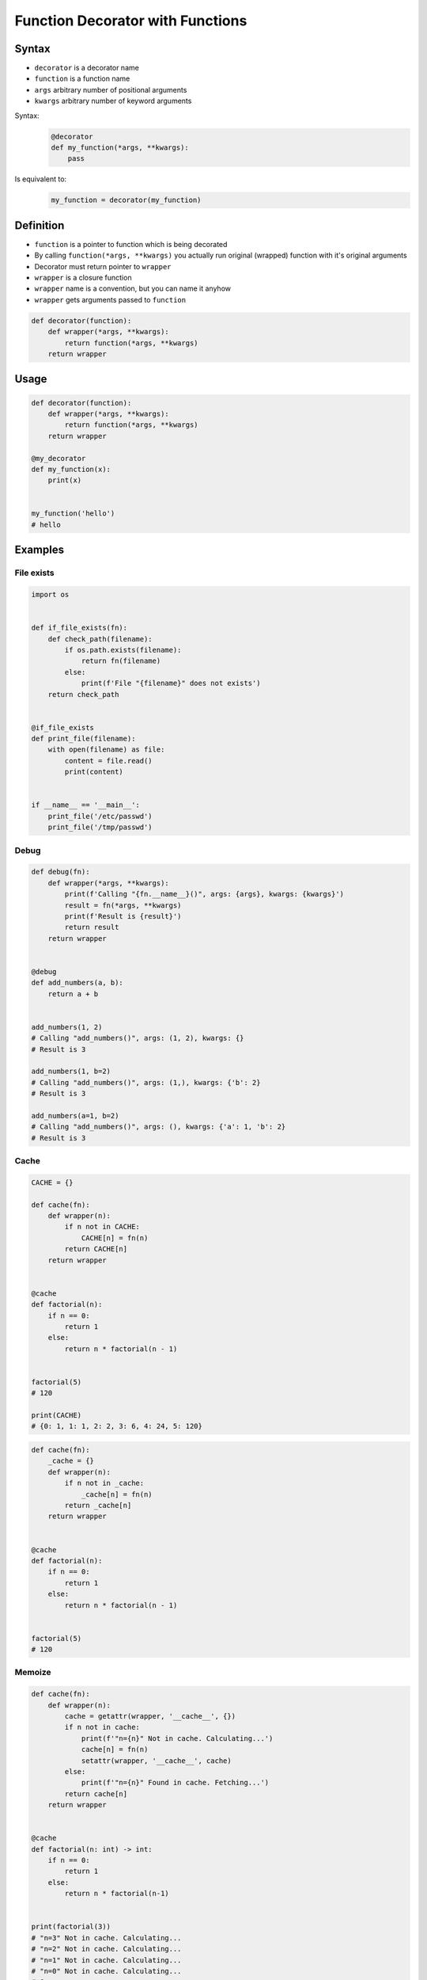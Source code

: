 *********************************
Function Decorator with Functions
*********************************


Syntax
======
* ``decorator`` is a decorator name
* ``function`` is a function name
* ``args`` arbitrary number of positional arguments
* ``kwargs`` arbitrary number of keyword arguments

Syntax:
    .. code-block:: python

        @decorator
        def my_function(*args, **kwargs):
            pass

Is equivalent to:
    .. code-block:: python

        my_function = decorator(my_function)


Definition
==========
* ``function`` is a pointer to function which is being decorated
* By calling ``function(*args, **kwargs)`` you actually run original (wrapped) function with it's original arguments
* Decorator must return pointer to ``wrapper``
* ``wrapper`` is a closure function
* ``wrapper`` name is a convention, but you can name it anyhow
* ``wrapper`` gets arguments passed to ``function``

.. code-block:: python

    def decorator(function):
        def wrapper(*args, **kwargs):
            return function(*args, **kwargs)
        return wrapper


Usage
=====
.. code-block:: python

    def decorator(function):
        def wrapper(*args, **kwargs):
            return function(*args, **kwargs)
        return wrapper

    @my_decorator
    def my_function(x):
        print(x)


    my_function('hello')
    # hello


Examples
========

File exists
-----------
.. code-block:: python

    import os


    def if_file_exists(fn):
        def check_path(filename):
            if os.path.exists(filename):
                return fn(filename)
            else:
                print(f'File "{filename}" does not exists')
        return check_path


    @if_file_exists
    def print_file(filename):
        with open(filename) as file:
            content = file.read()
            print(content)


    if __name__ == '__main__':
        print_file('/etc/passwd')
        print_file('/tmp/passwd')

Debug
-----
.. code-block:: python

    def debug(fn):
        def wrapper(*args, **kwargs):
            print(f'Calling "{fn.__name__}()", args: {args}, kwargs: {kwargs}')
            result = fn(*args, **kwargs)
            print(f'Result is {result}')
            return result
        return wrapper


    @debug
    def add_numbers(a, b):
        return a + b


    add_numbers(1, 2)
    # Calling "add_numbers()", args: (1, 2), kwargs: {}
    # Result is 3

    add_numbers(1, b=2)
    # Calling "add_numbers()", args: (1,), kwargs: {'b': 2}
    # Result is 3

    add_numbers(a=1, b=2)
    # Calling "add_numbers()", args: (), kwargs: {'a': 1, 'b': 2}
    # Result is 3

Cache
-----
.. code-block:: python

    CACHE = {}

    def cache(fn):
        def wrapper(n):
            if n not in CACHE:
                CACHE[n] = fn(n)
            return CACHE[n]
        return wrapper


    @cache
    def factorial(n):
        if n == 0:
            return 1
        else:
            return n * factorial(n - 1)


    factorial(5)
    # 120

    print(CACHE)
    # {0: 1, 1: 1, 2: 2, 3: 6, 4: 24, 5: 120}

.. code-block:: python

    def cache(fn):
        _cache = {}
        def wrapper(n):
            if n not in _cache:
                _cache[n] = fn(n)
            return _cache[n]
        return wrapper


    @cache
    def factorial(n):
        if n == 0:
            return 1
        else:
            return n * factorial(n - 1)


    factorial(5)
    # 120


Memoize
-------
.. code-block:: python

    def cache(fn):
        def wrapper(n):
            cache = getattr(wrapper, '__cache__', {})
            if n not in cache:
                print(f'"n={n}" Not in cache. Calculating...')
                cache[n] = fn(n)
                setattr(wrapper, '__cache__', cache)
            else:
                print(f'"n={n}" Found in cache. Fetching...')
            return cache[n]
        return wrapper


    @cache
    def factorial(n: int) -> int:
        if n == 0:
            return 1
        else:
            return n * factorial(n-1)


    print(factorial(3))
    # "n=3" Not in cache. Calculating...
    # "n=2" Not in cache. Calculating...
    # "n=1" Not in cache. Calculating...
    # "n=0" Not in cache. Calculating...
    # 6

    print(factorial.__cache__)
    # {3: 6}

    print(factorial(5))
    # "n=5" Not in cache. Calculating...
    # "n=4" Not in cache. Calculating...
    # "n=3" Found in cache. Fetching...
    # 120

    print(factorial.__cache__)
    # {3: 6, 4: 24, 5: 120}

    print(factorial(6))
    # "n=6" Not in cache. Calculating...
    # "n=5" Found in cache. Fetching...
    # 720

    print(factorial.__cache__)
    # {3: 6, 4: 24, 5: 120, 6: 720}

    print(factorial(4))
    # "n=4" Found in cache. Fetching...
    # 24

    print(factorial.__cache__)
    # {3: 6, 4: 24, 5: 120, 6: 720}

Flask URL Routing
-----------------
.. code-block:: python
    :caption: Use case wykorzystania dekotatorów do poprawienia czytelności kodu Flask

    from flask import json
    from flask import Response
    from flask import render_template
    from flask import Flask

    app = Flask(__name__)


    @app.route('/summary')
    def summary():
        data = {'first_name': 'Jan', 'last_name': 'Twardowski'}
        return Response(
            response=json.dumps(data),
            status=200,
            mimetype='application/json'
        )

    @app.route('/post/<int:post_id>')
    def show_post(post_id):
        post = ... # get post from Database by post_id
        return render_template('post.html', post=post)

    @app.route('/hello/')
    @app.route('/hello/<name>')
    def hello(name=None):
        return render_template('hello.html', name=name)

Django Login Required
---------------------
* Decorator checks whether user is_authenticated.
* If not, user will be redirected to login page.

.. code-block:: python

    from django.shortcuts import render


    def edit_profile(request):
        if not request.user.is_authenticated:
            return render(request, 'templates/login_error.html')
        else:
            return render(request, 'templates/edit-profile.html')


    def delete_profile(request):
        if not request.user.is_authenticated:
            return render(request, 'templates/login_error.html')
        else:
            return render(request, 'templates/delete-profile.html')

.. code-block:: python

    from django.shortcuts import render
    from django.contrib.auth.decorators import login_required


    @login_required
    def edit_profile(request):
        return render(request, 'templates/edit-profile.html')


    @login_required
    def delete_profile(request):
        return render(request, 'templates/delete-profile.html')


Assignments
===========

Memoization
-----------
* Complexity level: easy
* Lines of code to write: 5 lines
* Estimated time of completion: 15 min
* Solution: :download:`solution/decorator_memoize.py`

:English:
    #. Create function ``factorial_cache(n: int) -> int``
    #. Create ``CACHE: Dict[int, int]`` with computation results from function

        - key: function argument
        - value: computation result

    #. Create decorator ``@cache``
    #. Decorator must check before running function, if for given argument the computation was already done:

        - if yes, return from ``CACHE``
        - if not, calculate new result, update cache and return computed value

    #. Using ``timeit``

:Polish:
    #. Stwórz funkcję ``factorial_cache(n: int) -> int``
    #. Stwórz ``CACHE: Dict[int, int]`` z wynikami wyliczenia funkcji

        - klucz: argument funkcji
        - wartość: wynik obliczeń

    #. Stwórz dekorator ``@cache``
    #. Decorator ma sprawdzać przed uruchomieniem funkcji, czy dla danego argumenu wynik został już wcześniej obliczony:

        - jeżeli tak, to zwraca dane z ``CACHE``
        - jeżeli nie, to oblicza, aktualizuje ``CACHE``, a następnie zwraca wartość

    #. Wykorzystując ``timeit`` porównaj prędkość działania z obliczaniem na bieżąco dla parametru 100


:Input:
    .. code-block:: python

        import sys
        from timeit import timeit

        sys.setrecursionlimit(5000)


        def factorial_nocache(n: int) -> int:
            if n == 0:
                return 1
            else:
                return n * factorial_nocache(n-1)

        duration_cache = timeit(
            stmt='factorial_cache(500); factorial_cache(400); factorial_cache(450); factorial_cache(350)',
            globals=globals(),
            number=10000,
        )

        duration_nocache = timeit(
            stmt='factorial_nocache(500); factorial_nocache(400); factorial_nocache(450); factorial_nocache(350)',
            globals=globals(),
            number=10000
        )

        print(f'factorial_cache time: {round(duration_cache, 4)} seconds')
        print(f'factorial_nocache time: {round(duration_nocache, 3)} seconds')
        print(f'Cached solution is {round(duration_nocache / duration_cache, 1)} times faster')

Type Checking Decorator
-----------------------
* Complexity level: medium
* Lines of code to write: 15 lines
* Estimated time of completion: 20 min
* Solution: :download:`solution/decorator_check_types.py`

:English:
    .. todo:: English translation

:Polish:
    #. Na podstawie kodu (patrz sekcja input)
    #. Stwórz dekorator ``check_types``
    #. Dekorator ma sprawdzać typy danych, wszystkich parametrów wchodzących do funkcji
    #. Jeżeli, którykolwiek się nie zgadza, wyrzuć wyjątek ``TypeError``
    #. Wyjątek ma wypisywać:

        - nazwę parametru, który ma nieprawidłowy typ,
        - listę dozwolonych typów.

:Input:
    .. code-block:: python

        def function(a: str, b: int) -> bool:
            return bool(a * b)

        print(function.__annotations__)
        # {'a': <class 'str'>, 'return': <class 'bool'>, 'b': <class 'int'>}
